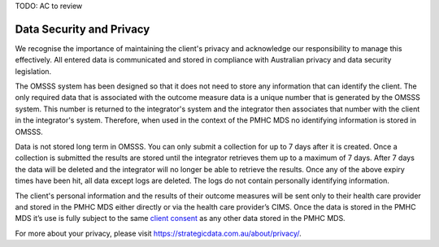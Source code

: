 .. _data-security-privacy:

TODO: AC to review

Data Security and Privacy
=========================

We recognise the importance of maintaining the client's privacy and acknowledge our
responsibility to manage this effectively. All entered data is communicated and stored in
compliance with Australian privacy and data security legislation.

The OMSSS system has been designed so that it does not need to store any information
that can identify the client. The only required data that is associated with the
outcome measure data is a unique number that is generated by the OMSSS system.
This number is returned to the integrator's system and the integrator then associates
that number with the client in the integrator's system. Therefore, when used in the
context of the PMHC MDS no identifying information is stored in OMSSS.

Data is not stored long term in OMSSS. You can only submit a collection for up
to 7 days after it is created. Once a collection is submitted the results are stored
until the integrator retrieves them up to a maximum of 7 days. After 7 days the data
will be deleted and the integrator will no longer be able to retrieve the results.
Once any of the above expiry times have been hit, all data except logs are deleted.
The logs do not contain personally identifying information.

The client's personal information and the results of their outcome measures will
be sent only to their health care provider and stored in the PMHC MDS either
directly or via the health care provider’s CIMS. Once the data is stored in
the PMHC MDS it’s use is fully subject to the same
`client consent <https://docs.pmhc-mds.com/projects/data-specification/en/v2/data-model-and-specifications.html#episode-client-consent-to-anonymised-data>`_ as any
other data stored in the PMHC MDS.

For more about your privacy, please visit https://strategicdata.com.au/about/privacy/.
